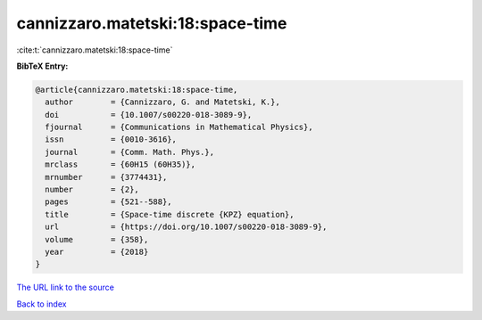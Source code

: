 cannizzaro.matetski:18:space-time
=================================

:cite:t:`cannizzaro.matetski:18:space-time`

**BibTeX Entry:**

.. code-block:: bibtex

   @article{cannizzaro.matetski:18:space-time,
     author        = {Cannizzaro, G. and Matetski, K.},
     doi           = {10.1007/s00220-018-3089-9},
     fjournal      = {Communications in Mathematical Physics},
     issn          = {0010-3616},
     journal       = {Comm. Math. Phys.},
     mrclass       = {60H15 (60H35)},
     mrnumber      = {3774431},
     number        = {2},
     pages         = {521--588},
     title         = {Space-time discrete {KPZ} equation},
     url           = {https://doi.org/10.1007/s00220-018-3089-9},
     volume        = {358},
     year          = {2018}
   }

`The URL link to the source <https://doi.org/10.1007/s00220-018-3089-9>`__


`Back to index <../By-Cite-Keys.html>`__
